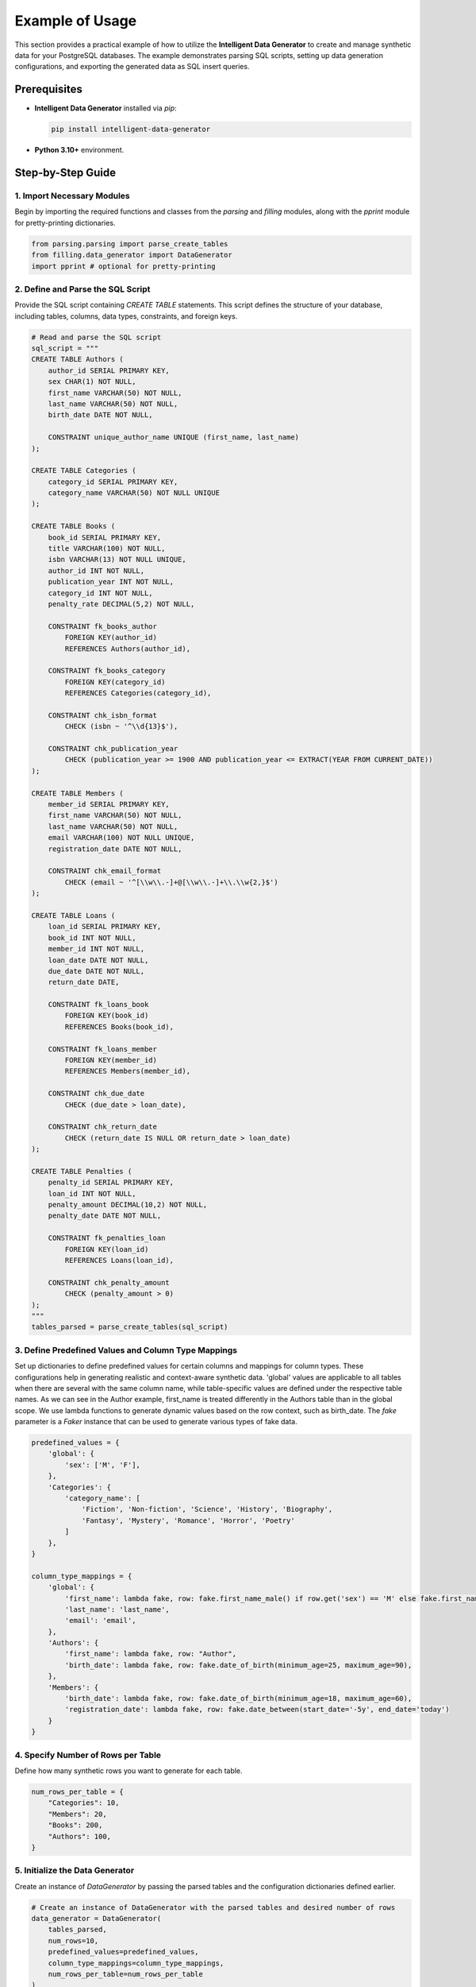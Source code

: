 Example of Usage
================


This section provides a practical example of how to utilize the **Intelligent Data Generator** to create and manage synthetic data for your PostgreSQL databases. The example demonstrates parsing SQL scripts, setting up data generation configurations, and exporting the generated data as SQL insert queries.

Prerequisites
-------------
- **Intelligent Data Generator** installed via `pip`:

  .. code-block:: bash

      pip install intelligent-data-generator

- **Python 3.10+** environment.

Step-by-Step Guide
------------------


1. Import Necessary Modules
***************************


Begin by importing the required functions and classes from the `parsing` and `filling` modules, along with the `pprint` module for pretty-printing dictionaries.

.. code-block:: python

    from parsing.parsing import parse_create_tables
    from filling.data_generator import DataGenerator
    import pprint # optional for pretty-printing

2. Define and Parse the SQL Script
**********************************

Provide the SQL script containing `CREATE TABLE` statements. This script defines the structure of your database, including tables, columns, data types, constraints, and foreign keys.

.. code-block:: python

    # Read and parse the SQL script
    sql_script = """
    CREATE TABLE Authors (
        author_id SERIAL PRIMARY KEY,
        sex CHAR(1) NOT NULL,
        first_name VARCHAR(50) NOT NULL,
        last_name VARCHAR(50) NOT NULL,
        birth_date DATE NOT NULL,

        CONSTRAINT unique_author_name UNIQUE (first_name, last_name)
    );

    CREATE TABLE Categories (
        category_id SERIAL PRIMARY KEY,
        category_name VARCHAR(50) NOT NULL UNIQUE
    );

    CREATE TABLE Books (
        book_id SERIAL PRIMARY KEY,
        title VARCHAR(100) NOT NULL,
        isbn VARCHAR(13) NOT NULL UNIQUE,
        author_id INT NOT NULL,
        publication_year INT NOT NULL,
        category_id INT NOT NULL,
        penalty_rate DECIMAL(5,2) NOT NULL,

        CONSTRAINT fk_books_author
            FOREIGN KEY(author_id)
            REFERENCES Authors(author_id),

        CONSTRAINT fk_books_category
            FOREIGN KEY(category_id)
            REFERENCES Categories(category_id),

        CONSTRAINT chk_isbn_format
            CHECK (isbn ~ '^\\d{13}$'),

        CONSTRAINT chk_publication_year
            CHECK (publication_year >= 1900 AND publication_year <= EXTRACT(YEAR FROM CURRENT_DATE))
    );

    CREATE TABLE Members (
        member_id SERIAL PRIMARY KEY,
        first_name VARCHAR(50) NOT NULL,
        last_name VARCHAR(50) NOT NULL,
        email VARCHAR(100) NOT NULL UNIQUE,
        registration_date DATE NOT NULL,

        CONSTRAINT chk_email_format
            CHECK (email ~ '^[\\w\\.-]+@[\\w\\.-]+\\.\\w{2,}$')
    );

    CREATE TABLE Loans (
        loan_id SERIAL PRIMARY KEY,
        book_id INT NOT NULL,
        member_id INT NOT NULL,
        loan_date DATE NOT NULL,
        due_date DATE NOT NULL,
        return_date DATE,

        CONSTRAINT fk_loans_book
            FOREIGN KEY(book_id)
            REFERENCES Books(book_id),

        CONSTRAINT fk_loans_member
            FOREIGN KEY(member_id)
            REFERENCES Members(member_id),

        CONSTRAINT chk_due_date
            CHECK (due_date > loan_date),

        CONSTRAINT chk_return_date
            CHECK (return_date IS NULL OR return_date > loan_date)
    );

    CREATE TABLE Penalties (
        penalty_id SERIAL PRIMARY KEY,
        loan_id INT NOT NULL,
        penalty_amount DECIMAL(10,2) NOT NULL,
        penalty_date DATE NOT NULL,

        CONSTRAINT fk_penalties_loan
            FOREIGN KEY(loan_id)
            REFERENCES Loans(loan_id),

        CONSTRAINT chk_penalty_amount
            CHECK (penalty_amount > 0)
    );
    """
    tables_parsed = parse_create_tables(sql_script)

3. Define Predefined Values and Column Type Mappings
*****************************************************

Set up dictionaries to define predefined values for certain columns and mappings for column types. These configurations help in generating realistic and context-aware synthetic data.
'global' values are applicable to all tables when there are several with the same column name, while table-specific values are defined under the respective table names. As we can see in the Author example, first_name is treated differently in the Authors table than in the global scope.
We use lambda functions to generate dynamic values based on the row context, such as birth_date. The `fake` parameter is a `Faker` instance that can be used to generate various types of fake data.

.. code-block:: python

    predefined_values = {
        'global': {
            'sex': ['M', 'F'],
        },
        'Categories': {
            'category_name': [
                'Fiction', 'Non-fiction', 'Science', 'History', 'Biography',
                'Fantasy', 'Mystery', 'Romance', 'Horror', 'Poetry'
            ]
        },
    }

    column_type_mappings = {
        'global': {
            'first_name': lambda fake, row: fake.first_name_male() if row.get('sex') == 'M' else fake.first_name_female(),
            'last_name': 'last_name',
            'email': 'email',
        },
        'Authors': {
            'first_name': lambda fake, row: "Author",
            'birth_date': lambda fake, row: fake.date_of_birth(minimum_age=25, maximum_age=90),
        },
        'Members': {
            'birth_date': lambda fake, row: fake.date_of_birth(minimum_age=18, maximum_age=60),
            'registration_date': lambda fake, row: fake.date_between(start_date='-5y', end_date='today')
        }
    }

4. Specify Number of Rows per Table
************************************

Define how many synthetic rows you want to generate for each table.

.. code-block:: python

    num_rows_per_table = {
        "Categories": 10,
        "Members": 20,
        "Books": 200,
        "Authors": 100,
    }

5. Initialize the Data Generator
*******************************

Create an instance of `DataGenerator` by passing the parsed tables and the configuration dictionaries defined earlier.

.. code-block:: python

    # Create an instance of DataGenerator with the parsed tables and desired number of rows
    data_generator = DataGenerator(
        tables_parsed,
        num_rows=10,
        predefined_values=predefined_values,
        column_type_mappings=column_type_mappings,
        num_rows_per_table=num_rows_per_table
    )

6. Generate Fake Data
**********************

Use the `generate_data` method to create synthetic data based on your configurations.

.. code-block:: python

    # Generate the fake data
    fake_data = data_generator.generate_data()

7. Export Generated Data as SQL Insert Queries
**********************************************

Export the generated synthetic data into SQL insert queries and save them to a `.sql` file for database population.

.. code-block:: python

    # Write SQL queries to file
    with open("DB_infos/fake_data_library.sql", "w") as f:
        f.write(data_generator.export_as_sql_insert_query())

8. Optional: Pretty-Print Generated Data
****************************************

If you wish to inspect the generated data in a readable format, you can use the `pprint` module.

.. code-block:: python

    # Pretty-print the generated data
    pprint.pprint(fake_data)

Complete Example
----------------

Putting it all together, here's the complete script:

.. code-block:: python

    from parsing.parsing import parse_create_tables
    from filling.data_generator import DataGenerator
    import pprint

    # Read and parse the SQL script
    sql_script = """
    CREATE TABLE Authors (
        author_id SERIAL PRIMARY KEY,
        sex CHAR(1) NOT NULL,
        first_name VARCHAR(50) NOT NULL,
        last_name VARCHAR(50) NOT NULL,
        birth_date DATE NOT NULL,

        CONSTRAINT unique_author_name UNIQUE (first_name, last_name)
    );

    CREATE TABLE Categories (
        category_id SERIAL PRIMARY KEY,
        category_name VARCHAR(50) NOT NULL UNIQUE
    );

    CREATE TABLE Books (
        book_id SERIAL PRIMARY KEY,
        title VARCHAR(100) NOT NULL,
        isbn VARCHAR(13) NOT NULL UNIQUE,
        author_id INT NOT NULL,
        publication_year INT NOT NULL,
        category_id INT NOT NULL,
        penalty_rate DECIMAL(5,2) NOT NULL,

        CONSTRAINT fk_books_author
            FOREIGN KEY(author_id)
            REFERENCES Authors(author_id),

        CONSTRAINT fk_books_category
            FOREIGN KEY(category_id)
            REFERENCES Categories(category_id),

        CONSTRAINT chk_isbn_format
            CHECK (isbn ~ '^\\d{13}$'),

        CONSTRAINT chk_publication_year
            CHECK (publication_year >= 1900 AND publication_year <= EXTRACT(YEAR FROM CURRENT_DATE))
    );

    CREATE TABLE Members (
        member_id SERIAL PRIMARY KEY,
        first_name VARCHAR(50) NOT NULL,
        last_name VARCHAR(50) NOT NULL,
        email VARCHAR(100) NOT NULL UNIQUE,
        registration_date DATE NOT NULL,

        CONSTRAINT chk_email_format
            CHECK (email ~ '^[\\w\\.-]+@[\\w\\.-]+\\.\\w{2,}$')
    );

    CREATE TABLE Loans (
        loan_id SERIAL PRIMARY KEY,
        book_id INT NOT NULL,
        member_id INT NOT NULL,
        loan_date DATE NOT NULL,
        due_date DATE NOT NULL,
        return_date DATE,

        CONSTRAINT fk_loans_book
            FOREIGN KEY(book_id)
            REFERENCES Books(book_id),

        CONSTRAINT fk_loans_member
            FOREIGN KEY(member_id)
            REFERENCES Members(member_id),

        CONSTRAINT chk_due_date
            CHECK (due_date > loan_date),

        CONSTRAINT chk_return_date
            CHECK (return_date IS NULL OR return_date > loan_date)
    );

    CREATE TABLE Penalties (
        penalty_id SERIAL PRIMARY KEY,
        loan_id INT NOT NULL,
        penalty_amount DECIMAL(10,2) NOT NULL,
        penalty_date DATE NOT NULL,

        CONSTRAINT fk_penalties_loan
            FOREIGN KEY(loan_id)
            REFERENCES Loans(loan_id),

        CONSTRAINT chk_penalty_amount
            CHECK (penalty_amount > 0)
    );
    """
    tables_parsed = parse_create_tables(sql_script)

    predefined_values = {
        'global': {
            'sex': ['M', 'F'],
        },
        'Categories': {
            'category_name': [
                'Fiction', 'Non-fiction', 'Science', 'History', 'Biography',
                'Fantasy', 'Mystery', 'Romance', 'Horror', 'Poetry'
            ]
        },
    }
    column_type_mappings = {
        'global': {
            'first_name': lambda fake, row: fake.first_name_male() if row.get('sex') == 'M' else fake.first_name_female(),
            'last_name': 'last_name',
            'email': 'email',
        },
        'Authors': {
            'first_name': lambda fake, row: "Author",
            'birth_date': lambda fake, row: fake.date_of_birth(minimum_age=25, maximum_age=90),
        },
        'Members': {
            'birth_date': lambda fake, row: fake.date_of_birth(minimum_age=18, maximum_age=60),
            'registration_date': lambda fake, row: fake.date_between(start_date='-5y', end_date='today')
        }
    }

    num_rows_per_table = {
        "Categories": 10,
        "Members": 20,
        "Books": 200,
        "Authors": 100,
    }

    # Create an instance of DataGenerator with the parsed tables and desired number of rows
    data_generator = DataGenerator(
        tables_parsed,
        num_rows=10,
        predefined_values=predefined_values,
        column_type_mappings=column_type_mappings,
        num_rows_per_table=num_rows_per_table
    )

    # Generate the fake data
    fake_data = data_generator.generate_data()

    # Write SQL queries to file
    with open("DB_infos/fake_data_library.sql", "w") as f:
        f.write(data_generator.export_as_sql_insert_query())

    # Optional: Pretty-print the generated data
    pprint.pprint(fake_data)